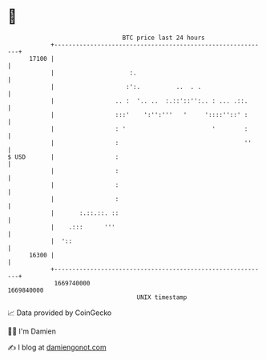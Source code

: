 * 👋

#+begin_example
                                   BTC price last 24 hours                    
               +------------------------------------------------------------+ 
         17100 |                                                            | 
               |                     :.                                     | 
               |                    :':.          ..  . .                   | 
               |                 .. :  '.. ..  :.::'::'':.. : ... .::.      | 
               |                 :::'    ':'':'''   '     '::::''::' :      | 
               |                 : '                        '        :      | 
               |                 :                                   ''     | 
   $ USD       |                 :                                          | 
               |                 :                                          | 
               |                 :                                          | 
               |                 :                                          | 
               |       :.::.::. ::                                          | 
               |    .:::      '''                                           | 
               |  '::                                                       | 
         16300 |                                                            | 
               +------------------------------------------------------------+ 
                1669740000                                        1669840000  
                                       UNIX timestamp                         
#+end_example
📈 Data provided by CoinGecko

🧑‍💻 I'm Damien

✍️ I blog at [[https://www.damiengonot.com][damiengonot.com]]
